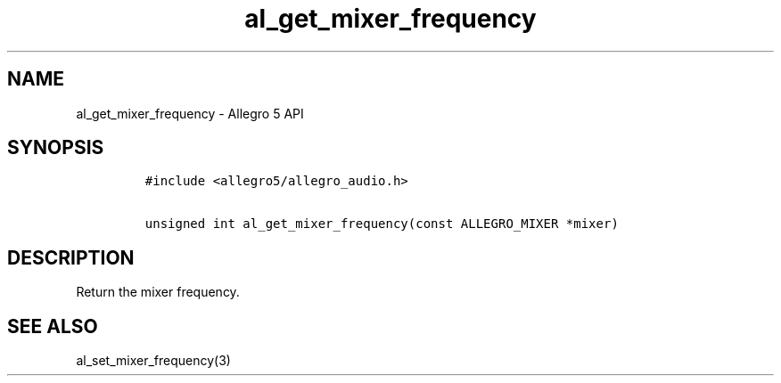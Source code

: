 .TH al_get_mixer_frequency 3 "" "Allegro reference manual"
.SH NAME
.PP
al_get_mixer_frequency \- Allegro 5 API
.SH SYNOPSIS
.IP
.nf
\f[C]
#include\ <allegro5/allegro_audio.h>

unsigned\ int\ al_get_mixer_frequency(const\ ALLEGRO_MIXER\ *mixer)
\f[]
.fi
.SH DESCRIPTION
.PP
Return the mixer frequency.
.SH SEE ALSO
.PP
al_set_mixer_frequency(3)
